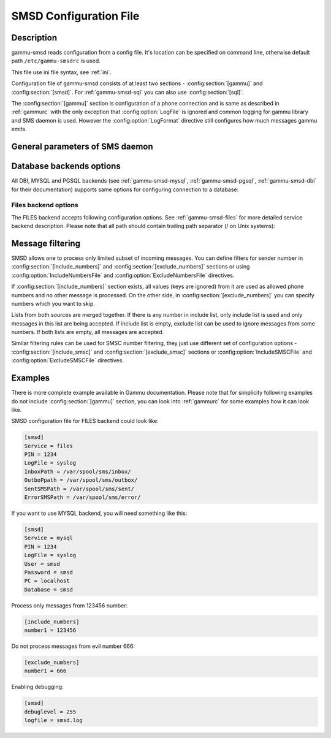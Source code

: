 .. _gammu-smsdrc:

SMSD Configuration File
=======================

Description
-----------

gammu-smsd reads configuration from a config file. It's location can be
specified on command line, otherwise default path ``/etc/gammu-smsdrc``
is used.

This file use ini file syntax, see :ref:`ini`.

Configuration file of gammu-smsd consists of at least two sections -
:config:section:`[gammu]` and :config:section:`[smsd]`. For :ref:`gammu-smsd-sql`
you can also use :config:section:`[sql]`.

The :config:section:`[gammu]` section is configuration of a phone connection
and is same as described in :ref:`gammurc` with the only exception that
:config:option:`LogFile` is ignored and common logging for gammu library and
SMS daemon is used. However the :config:option:`LogFormat` directive still
configures how much messages gammu emits.

.. config:section:: [smsd]

    The :config:section:`[smsd]` section configures SMS daemon itself, which are described in
    following subsections. First general parameters of SMS daemon are listed and
    then specific parameters for storage backends.

.. config:section:: [include_numbers]

    List of numbers from which accept messages, see :ref:`message_filtering`.

.. config:section:: [exclude_numbers]

    List of numbers from which reject messages, see :ref:`message_filtering`.

.. config:section:: [include_smsc]

    List of SMSC numbers from which accept messages, see :ref:`message_filtering`.

.. config:section:: [exclude_smsc]

    List of SMSC numbers from which reject messages, see :ref:`message_filtering`.

.. config:section:: [sql]

    Configure SQL queries used by :ref:`gammu-smsd-sql`, you usually don't have to modify them.

    .. seealso:: :ref:`Configurable queries`

General parameters of SMS daemon
--------------------------------

.. config:option:: Service

    SMSD service to use, one of following choices:

    ``FILES``
        stores messages in files, see :ref:`gammu-smsd-files` for details
    ``NULL``
        does not store messages at all, see :ref:`gammu-smsd-null` for details
    ``SQL``
        stores messages in SQL database, see :ref:`gammu-smsd-sql` for details

        .. versionadded:: 1.28.93
    ``MYSQL``
        synonym for :config:option:`Service` = ``SQL`` and :config:option:`Driver` = ``native_mysql``

        stores messages in MySQL database, see :ref:`gammu-smsd-mysql` for details

        .. deprecated:: 1.28.93
    ``PGSQL``
        synonym for :config:option:`Service` = ``SQL`` and :config:option:`Driver` = ``native_pgsql``

        stores messages in PostgreSQL database, see :ref:`gammu-smsd-pgsql` for details

        .. deprecated:: 1.28.93
    ``DBI``
        synonym for :config:option:`Service` = ``SQL`` and :config:option:`Driver` = DBI driver

        stores messages in any database supported by libdbi, this includes
        MSSQL, MySQL, PostgreSQL or SQLite databases, see :ref:`gammu-smsd-dbi` for
        details

        .. deprecated:: 1.28.93

    .. note::

        Availability of backends depends on platform and compile time configuration.

.. config:option:: PIN

    PIN for SIM card. This is optional, but you should set it if your phone after
    power on requires PIN.

.. config:option:: NetworkCode

    Network personalisation password. This is optional, but some phones require it
    after power on.

.. config:option:: PhoneCode

    Phone lock password. This is optional, but some phones require it after power
    on.

.. config:option:: LogFile

    File where SMSD actions are being logged. You can also use special value
    ``syslog`` which will send all messages to syslog daemon. On Windows another
    special value ``eventlog`` exists, which will send logs to Windows Event Log.

    If you run SMSD as a system daemon (or service), it is recommended to use
    absolute path to log file as startup directory might be different than you
    expect.

    Default is to provide no logging.

.. config:option:: DebugLevel

    Debug level for SMSD. The integer value should be sum of all flags you
    want to enable.

    1
        enables basic debugging information
    2
        enables logging of SQL queries of service backends
    4
        enables logging of gammu debug information

    Generally to get as much debug information as possible, use 255.

    Default is 0, what should mean no extra information.

.. config:option:: CommTimeout

    How many seconds should SMSD wait after there is no message in outbox.

    Default is 30.

.. config:option:: SendTimeout

    Shows how many seconds SMSD should wait for network answer during sending
    sms. If nothing happen during this time, sms will be resent.

    Default is 30.

.. config:option:: MaxRetries

    How many times will SMSD try to resend message if sending fails.

    Default is 1.

.. config:option:: ReceiveFrequency

    The number of seconds between testing for received SMSes, when the phone is
    busy sending SMSes. Normally a test for received SMSes is done every
    :config:option:`CommTimeout` seconds and after each sent SMS.

    Default is 0 (not used).

.. config:option:: StatusFrequency

    The number of seconds between refreshing phone status (battery, signal) stored
    in shared memory and possibly in service backends. Use 0 to disable.

    Default is 15.

.. config:option:: LoopSleep

    The number of seconds how long will SMSD sleep before checking for some
    activity. Please note that setting this to higher value than 1 will have
    effects to other time based configurations, because they will be effectively
    rounded to multiply of this value.

    Default is 1.

.. config:option:: MultipartTimeout

    The number of seconds how long will SMSD wait for all parts of multipart
    message. If all parts won't arrive in time, parts will be processed as separate
    messages.

    Default is 600 (10 minutes).

.. config:option:: CheckSecurity

    Whether to check if phone wants to enter PIN.

    Default is 1 (enabled).

.. config:option:: CheckBattery

    Whether to check phone battery state periodically.

    Default is 1 (enabled).

.. config:option:: CheckSignal

    Whether to check signal level periodically.

    Default is 1 (enabled).

.. config:option:: ResetFrequency

    The number of seconds between performing a preventive soft reset in order to
    minimize the cases of hanging phones e.g. Nokia 5110 will sometimes freeze to
    a state when only after unmounting the battery the phone will be functional
    again.

    Default is 0 (not used).

.. config:option:: HardResetFrequency

    .. versionadded:: 1.28.92

    .. warning::

       For some phones hard reset means deleting all data in it. Use
       :config:option:`ResetFrequency`, unless you know what you are doing.

    The number of seconds between performing a preventive hard reset in order to
    minimize the cases of hanging phones.

    Default is 0 (not used).

.. config:option:: DeliveryReport

    Whether delivery reports should be used, one of ``no``, ``log``, ``sms``.

    ``log``
        one line log entry,
    ``sms``
        store in inbox as a received SMS
    ``no``
        no delivery reports

    Default is ``no``.

.. config:option:: DeliveryReportDelay

    Delay in seconds how long is still delivery report considered valid. This
    depends on brokeness of your network (delivery report should have same
    timestamp as sent message). Increase this if delivery reports are not paired
    with sent messages.

    Default is 600 (10 minutes).

.. config:option:: PhoneID

    String with info about phone used for sending/receiving. This can be useful if
    you want to run several SMS daemons.

    When you set PhoneID, all messages (including injected ones) will be marked
    by this string (stored as SenderID in the database) and it allows more SMS
    daemons to share a single database. 
    
    This option has actually no effect with :ref:`gammu-smsd-files`.

.. config:option:: RunOnReceive

    Executes a program after receiving message.

    This parameter is executed through shell, so you might need to escape some
    special characters and you can include any number of parameters. Additionally
    parameters with identifiers of received messages are appended to the command
    line. The identifiers depend on used service backend, typically it is ID of
    inserted row for database backends or file name for file based backends.

    Gammu SMSD waits for the script to terminate. If you make some time consuming
    there, it will make SMSD not receive new messages. However to limit breakage
    from this situation, the waiting time is limited to two minutes. After this
    time SMSD will continue in normal operation and might execute your script
    again.

    The process has available lot of information about received message in
    environment, check :ref:`smsd_run` for more details.

.. config:option:: RunOnFailure

    .. versionadded:: 1.28.93

    Executes a program on failure.

    This can be used to proactively react on some failures or to interactively
    detect failure of sending message.

    The program will receive optional parameter, which can currently be either
    ``INIT`` (meaning failure during phone initialization) or message ID,
    which would indicate error while sending the message.

    .. note:: The environment with message (as is in :config:option:`RunOnReceive`) is not passed to the command.

.. config:option:: IncludeNumbersFile

    File with list of numbers which are accepted by SMSD. The file contains one
    number per line, blank lines are ignored. The file is read at startup and is
    reread only when configuration is being reread. See Message filtering for
    details.

.. config:option:: ExcludeNumbersFile

    File with list of numbers which are not accepted by SMSD. The file contains
    one number per line, blank lines are ignored. The file is read at startup and
    is reread only when configuration is being reread. See Message filtering for
    details.

.. config:option:: IncludeSMSCFile

    File with list of SMSC numbers which are accepted by SMSD. The file contains
    one number per line, blank lines are ignored. The file is read at startup and
    is reread only when configuration is being reread. See Message filtering for
    details.

.. config:option:: ExcludeSMSCFile

    File with list of SMSC numbers which are not accepted by SMSD. The file
    contains one number per line, blank lines are ignored. The file is read at
    startup and is reread only when configuration is being reread. See Message
    filtering for details.

.. config:option:: BackendRetries

    How many times will SMSD backend retry operation.

    The implementation on different backends is different, for database backends
    it generally means how many times it will try to reconnect to the server.

    Default is 10.

.. config:option:: Send

    Whether to enable sending of messages.

    Default is True.

.. config:option:: Receive

    Whether to enable receiving of messages.

    Default is True.


Database backends options
-------------------------

All DBI, MYSQL and PGSQL backends (see :ref:`gammu-smsd-mysql`,
:ref:`gammu-smsd-pgsql`, :ref:`gammu-smsd-dbi` for their documentation)
supports same options for configuring connection to a database:

.. config:option:: User

    User name used for connection to a database.

.. config:option:: Password

    Password used for connection to a database.

.. config:option:: Host

    Database server address. It can also contain port or socket path after
    semicolon, for example ``localhost:/path/to/socket``.

    For ODBC this is used as Data source name.

    .. versionadded:: 1.28.92

.. config:option:: PC

    Synonym for :config:option:`Host`.

    .. deprecated:: 1.28.92

.. config:option:: Database

    Name of database to use. Please note that you should create tables in this
    database before using gammu-smsd. SQL files for creating needed tables are
    included in documentation.

.. config:option:: SkipSMSCNumber

    When you send sms from some SMS centere you can have delivery reports from
    other SMSC number. You can set here number of this SMSC used by you and Gammu
    will not check it's number during assigning reports to sent SMS.

.. config:option:: Driver

    SQL driver to use.

    Can be either one of native drivers (``odbc``, ``native_mysql`` or
    ``native_pgsql``) or :ref:`gammu-smsd-dbi` driver.

    Depends on what DBI drivers you have installed, DBI
    supports: ``mysql``, ``freetds`` (provides access to MS SQL Server and
    Sybase), ``pgsql``, ``sqlite``, ``sqlite3``, ``firebird`` and ``ingres``,
    ``msql`` and ``oracle`` drivers are under development.

.. config:option:: SQL

    SQL dialect to use. This is specially useful with :ref:`gammu-smsd-odbc` where SMSD
    does not know which server it is actually talking to.

    Possible values:

    * ``mysql`` - MySQL
    * ``pgsql`` - PostgreSQL
    * ``sqlite`` - SQLite
    * ``mssql`` - Microsoft SQL Server
    * ``sybase`` - Sybase
    * ``access`` - Microsoft Access
    * ``odbc`` - Generic ODBC

    .. versionadded:: 1.28.93

    .. seealso:: You can also completely customize SQL queries used as described in :ref:`SQL Queries`.

.. config:option:: DriversPath

    Path, where DBI drivers are stored, this usually does not have to be set if
    you have properly installed drivers.

.. config:option:: DBDir

    Database directory for some (currently only sqlite) DBI drivers. Set here path
    where sqlite database files are stored.

Files backend options
+++++++++++++++++++++

The FILES backend accepts following configuration options. See
:ref:`gammu-smsd-files` for more detailed service backend description. Please note
that all path should contain trailing path separator (/ on Unix systems):

.. config:option:: InboxPath

    Where the received SMSes are stored.

    Default is current directory.

.. config:option:: OutboxPath

    Where SMSes to be sent should be placed.

    Default is current directory.

.. config:option:: SentSMSPath

    Where the transmitted SMSes are placed, if same as :config:option:`OutboxPath` transmitted
    messages are deleted.

    Default is to delete transmitted messages.

.. config:option:: ErrorSMSPath

    Where SMSes with error in transmission is placed.

    Default is same as :config:option:`SentSMSPath`.

.. config:option:: InboxFormat

    The format in which the SMS will be stored: ``detail``, ``unicode``, ``standard``.

    ``detail``
        format used for message backup by :ref:`gammu`, see :ref:`gammu-smsbackup`.
    ``unicode``
        message text stored in unicode (UTF-16)
    ``standard``
        message text stored in system charset

    The ``standard`` and ``unicode`` settings do not apply for 8-bit messages, which
    are always written raw as they are received with extension .bin.

    Default is ``unicode``.

    .. note::

        In ``detail`` format, all message parts are stored into signle file,
        for all others each message part is saved separately.

.. config:option:: OutboxFormat

    The format in which messages created by :ref:`gammu-smsd-inject` will be stored,
    it accepts same values as InboxFormat.

    Default is ``detail`` if Gammu is compiled in with backup functions, ``unicode``
    otherwise.

.. config:option:: TransmitFormat

    The format for transmitting the SMS: ``auto``, ``unicode``, ``7bit``.

    Default is ``auto``.

.. _message_filtering:

Message filtering
-----------------

SMSD allows one to process only limited subset of incoming messages. You can define
filters for sender number in :config:section:`[include_numbers]` and
:config:section:`[exclude_numbers]` sections or using
:config:option:`IncludeNumbersFile` and :config:option:`ExcludeNumbersFile`
directives.

If :config:section:`[include_numbers]` section exists, all values (keys are
ignored) from it are used as allowed phone numbers and no other message is
processed. On the other side, in :config:section:`[exclude_numbers]` you can
specify numbers which you want to skip.

Lists from both sources are merged together. If there is any number in include
list, only include list is used and only messages in this list are being
accepted. If include list is empty, exclude list can be used to ignore
messages from some numbers. If both lists are empty, all messages are
accepted.

Similar filtering rules can be used for SMSC number filtering, they just use
different set of configuration options - :config:section:`[include_smsc]` and
:config:section:`[exclude_smsc]` sections or :config:option:`IncludeSMSCFile`
and :config:option:`ExcludeSMSCFile` directives.

Examples
--------

There is more complete example available in Gammu documentation. Please note
that for simplicity following examples do not include :config:section:`[gammu]`
section, you can look into :ref:`gammurc` for some examples how it can look like.

SMSD configuration file for FILES backend could look like:

.. code-block:: ini

    [smsd]
    Service = files
    PIN = 1234
    LogFile = syslog
    InboxPath = /var/spool/sms/inbox/
    OutboPpath = /var/spool/sms/outbox/
    SentSMSPath = /var/spool/sms/sent/
    ErrorSMSPath = /var/spool/sms/error/

If you want to use MYSQL backend, you will need something like this:

.. code-block:: ini

    [smsd]
    Service = mysql
    PIN = 1234
    LogFile = syslog
    User = smsd
    Password = smsd
    PC = localhost
    Database = smsd

Process only messages from 123456 number:

.. code-block:: ini

    [include_numbers]
    number1 = 123456

Do not process messages from evil number 666:

.. code-block:: ini

    [exclude_numbers]
    number1 = 666

Enabling debugging:

.. code-block:: ini

    [smsd]
    debuglevel = 255
    logfile = smsd.log
